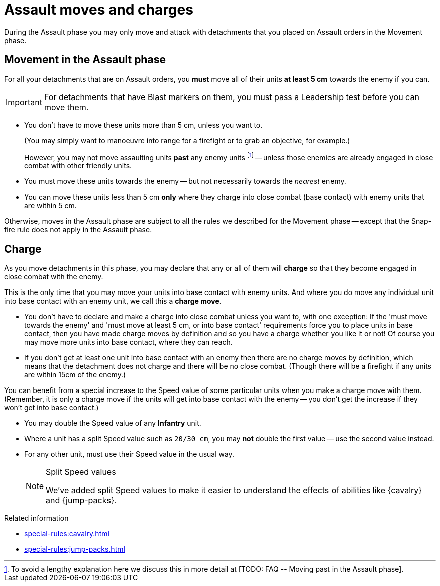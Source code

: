 = Assault moves and charges

During the Assault phase you may only move and attack with detachments that you placed on Assault orders in the Movement phase.

== Movement in the Assault phase

For all your detachments that are on Assault orders, you *must* move all of their units *at least 5 cm* towards the enemy if you can.

IMPORTANT: For detachments that have Blast markers on them, you must pass a Leadership test before you can move them.

* You don't have to move these units more than 5 cm, unless you want to.
+
(You may simply want to manoeuvre into range for a firefight or to grab an objective, for example.)
+
However, you may not move assaulting units *past* any enemy units footnote:[To avoid a lengthy explanation here we discuss this in more detail at +[TODO: FAQ -- Moving past in the Assault phase]+.] -- unless those enemies are already engaged in close combat with other friendly units.
* You must move these units towards the enemy -- but not necessarily towards the _nearest_ enemy.
* You can move these units less than 5 cm *only* where they charge into close combat (base contact) with enemy units that are within 5 cm.

Otherwise, moves in the Assault phase are subject to all the rules we described for the Movement phase -- except that the Snap-fire rule does not apply in the Assault phase.

== Charge

As you move detachments in this phase, you may declare that any or all of them will *charge* so that they become engaged in close combat with the enemy.

This is the only time that you may move your units into base contact with enemy units.
And where you do move any individual unit into base contact with an enemy unit, we call this a *charge move*.

* You don't have to declare and make a charge into close combat unless you want to, with one exception: If the 'must move towards the enemy' and 'must move at least 5 cm, or into base contact' requirements force you to place units in base contact, then you have made charge moves by definition and so you have a charge whether you like it or not!
Of course you may move more units into base contact, where they can reach.
* If you don't get at least one unit into base contact with an enemy then there are no charge moves by definition, which means that the detachment does not charge and there will be no close combat.
(Though there will be a firefight if any units are within 15cm of the enemy.)

You can benefit from a special increase to the Speed value of some particular units when you make a charge move with them.
(Remember, it is only a charge move if the units will get into base contact with the enemy -- you don't get the increase if they won't get into base contact.)

* You may double the Speed value of any *Infantry* unit.
* Where a unit has a split Speed value such as `20/30 cm`, you may *not* double the first value -- use the second value instead.
* For any other unit, must use their Speed value in the usual way.
+
[NOTE.e40k]
.Split Speed values
====
We've added split Speed values to make it easier to understand the effects of abilities like {cavalry} and {jump-packs}.
====

.Related information
* xref:special-rules:cavalry.adoc[]
* xref:special-rules:jump-packs.adoc[]